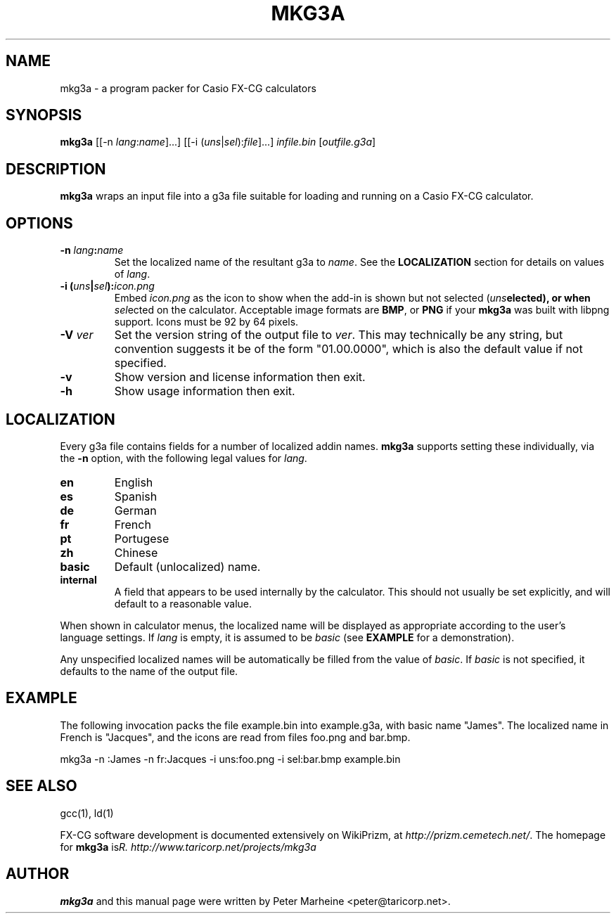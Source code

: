 .TH "MKG3A" "1" "May 2012"

.SH NAME
mkg3a \- a program packer for Casio FX-CG calculators

.SH SYNOPSIS

\fBmkg3a\fR
[[\-n \fIlang\fR:\fIname\fR]...]
[[\-i (\fIuns\fR|\fIsel\fR):\fIfile\fR]...]
\fIinfile.bin\fR [\fIoutfile.g3a\fR]

.SH DESCRIPTION
.B mkg3a
wraps an input file into a g3a file suitable for loading and running on a
Casio FX-CG calculator.

.SH OPTIONS

.TP
\fB\-n \fIlang\fB:\fIname\fR
Set the localized name of the resultant g3a to \fIname\fR.  See the
\fBLOCALIZATION\fR section for details on values of \fIlang\fR.

.TP
\fB\-i (\fIuns\fB|\fIsel\fB):\fIicon.png\fR
Embed \fIicon.png\fR as the icon to show when the add-in is shown but not
selected (\fIuns\fBelected), or when \fIsel\fRected on the calculator.
Acceptable image formats are \fBBMP\fR, or \fBPNG\fR if your \fBmkg3a\fR
was built with libpng support. Icons must be 92 by 64 pixels.

.TP
\fB\-V \fIver\fR
Set the version string of the output file to \fIver\fR. This may technically
be any string, but convention suggests it be of the form "01.00.0000", which
is also the default value if not specified.

.TP
\fB\-v\fR
Show version and license information then exit.

.TP
\fB\-h\fR
Show usage information then exit.

.SH LOCALIZATION
Every g3a file contains fields for a number of localized addin names.
\fBmkg3a\fR supports setting these individually, via the \fB-n\fR option,
with the following legal values for \fIlang\fR.
.TP
\fBen\fR
English
.TP
\fBes\fR
Spanish
.TP
\fBde\fR
German
.TP
\fBfr\fR
French
.TP
\fBpt\fR
Portugese
.TP
\fBzh\fR
Chinese
.TP
\fBbasic\fR
Default (unlocalized) name.
.TP
\fBinternal\fR
A field that appears to be used internally by the calculator. This should
not usually be set explicitly, and will default to a reasonable value.

.PP
When shown in calculator menus, the localized name will be displayed as
appropriate according to the user's language settings.
If \fIlang\fR is empty, it is assumed to be \fIbasic\fR
(see \fBEXAMPLE\fR for a demonstration). 

Any unspecified localized names will be automatically be filled from the
value of \fIbasic\fR.  If \fIbasic\fR is not specified, it defaults to
the name of the output file.

.SH EXAMPLE
The following invocation packs the file example.bin into example.g3a, with
basic name "James".  The localized name in French is "Jacques", and
the icons are read from files foo.png and bar.bmp.

mkg3a \-n :James \-n fr:Jacques \-i uns:foo.png \-i sel:bar.bmp example.bin

.SH SEE ALSO
gcc(1), ld(1)

FX-CG software development is documented extensively on WikiPrizm, at
\fIhttp://prizm.cemetech.net/\fR.  The homepage for \fBmkg3a\fR is
\fIhttp://www.taricorp.net/projects/mkg3a\rR.

.SH AUTHOR
\fBmkg3a\fR and this manual page were written by Peter Marheine
<peter@taricorp.net>.
